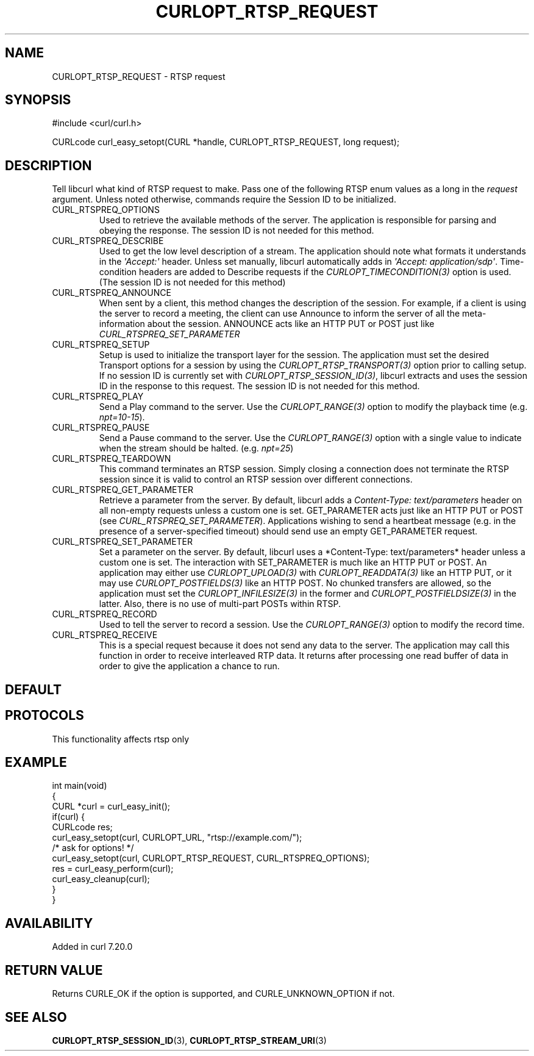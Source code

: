 .\" generated by cd2nroff 0.1 from CURLOPT_RTSP_REQUEST.md
.TH CURLOPT_RTSP_REQUEST 3 "2025-01-06" libcurl
.SH NAME
CURLOPT_RTSP_REQUEST \- RTSP request
.SH SYNOPSIS
.nf
#include <curl/curl.h>

CURLcode curl_easy_setopt(CURL *handle, CURLOPT_RTSP_REQUEST, long request);
.fi
.SH DESCRIPTION
Tell libcurl what kind of RTSP request to make. Pass one of the following RTSP
enum values as a long in the \fIrequest\fP argument. Unless noted otherwise,
commands require the Session ID to be initialized.
.IP CURL_RTSPREQ_OPTIONS
Used to retrieve the available methods of the server. The application is
responsible for parsing and obeying the response. The session ID is not needed
for this method.
.IP CURL_RTSPREQ_DESCRIBE
Used to get the low level description of a stream. The application should note
what formats it understands in the \fI\(aqAccept:\(aq\fP header. Unless set manually,
libcurl automatically adds in \fI\(aqAccept: application/sdp\(aq\fP. Time\-condition
headers are added to Describe requests if the \fICURLOPT_TIMECONDITION(3)\fP
option is used. (The session ID is not needed for this method)
.IP CURL_RTSPREQ_ANNOUNCE
When sent by a client, this method changes the description of the session. For
example, if a client is using the server to record a meeting, the client can
use Announce to inform the server of all the meta\-information about the
session. ANNOUNCE acts like an HTTP PUT or POST just like
\fICURL_RTSPREQ_SET_PARAMETER\fP
.IP CURL_RTSPREQ_SETUP
Setup is used to initialize the transport layer for the session. The
application must set the desired Transport options for a session by using the
\fICURLOPT_RTSP_TRANSPORT(3)\fP option prior to calling setup. If no session
ID is currently set with \fICURLOPT_RTSP_SESSION_ID(3)\fP, libcurl extracts
and uses the session ID in the response to this request. The session ID is not
needed for this method.
.IP CURL_RTSPREQ_PLAY
Send a Play command to the server. Use the \fICURLOPT_RANGE(3)\fP option to
modify the playback time (e.g. \fInpt=10\-15\fP).
.IP CURL_RTSPREQ_PAUSE
Send a Pause command to the server. Use the \fICURLOPT_RANGE(3)\fP option with
a single value to indicate when the stream should be
halted. (e.g. \fInpt=25\fP)
.IP CURL_RTSPREQ_TEARDOWN
This command terminates an RTSP session. Simply closing a connection does not
terminate the RTSP session since it is valid to control an RTSP session over
different connections.
.IP CURL_RTSPREQ_GET_PARAMETER
Retrieve a parameter from the server. By default, libcurl adds a
\fIContent\-Type: text/parameters\fP header on all non\-empty requests unless a
custom one is set. GET_PARAMETER acts just like an HTTP PUT or POST (see
\fICURL_RTSPREQ_SET_PARAMETER\fP). Applications wishing to send a heartbeat
message (e.g. in the presence of a server\-specified timeout) should send use
an empty GET_PARAMETER request.
.IP CURL_RTSPREQ_SET_PARAMETER
Set a parameter on the server. By default, libcurl uses a *Content\-Type:
text/parameters* header unless a custom one is set. The interaction with
SET_PARAMETER is much like an HTTP PUT or POST. An application may either use
\fICURLOPT_UPLOAD(3)\fP with \fICURLOPT_READDATA(3)\fP like an HTTP PUT, or it may use
\fICURLOPT_POSTFIELDS(3)\fP like an HTTP POST. No chunked transfers are allowed, so
the application must set the \fICURLOPT_INFILESIZE(3)\fP in the former and
\fICURLOPT_POSTFIELDSIZE(3)\fP in the latter. Also, there is no use of multi\-part
POSTs within RTSP.
.IP CURL_RTSPREQ_RECORD
Used to tell the server to record a session. Use the \fICURLOPT_RANGE(3)\fP
option to modify the record time.
.IP CURL_RTSPREQ_RECEIVE
This is a special request because it does not send any data to the server. The
application may call this function in order to receive interleaved RTP
data. It returns after processing one read buffer of data in order to give the
application a chance to run.
.SH DEFAULT
.SH PROTOCOLS
This functionality affects rtsp only
.SH EXAMPLE
.nf
int main(void)
{
  CURL *curl = curl_easy_init();
  if(curl) {
    CURLcode res;
    curl_easy_setopt(curl, CURLOPT_URL, "rtsp://example.com/");
    /* ask for options! */
    curl_easy_setopt(curl, CURLOPT_RTSP_REQUEST, CURL_RTSPREQ_OPTIONS);
    res = curl_easy_perform(curl);
    curl_easy_cleanup(curl);
  }
}
.fi
.SH AVAILABILITY
Added in curl 7.20.0
.SH RETURN VALUE
Returns CURLE_OK if the option is supported, and CURLE_UNKNOWN_OPTION if not.
.SH SEE ALSO
.BR CURLOPT_RTSP_SESSION_ID (3),
.BR CURLOPT_RTSP_STREAM_URI (3)
